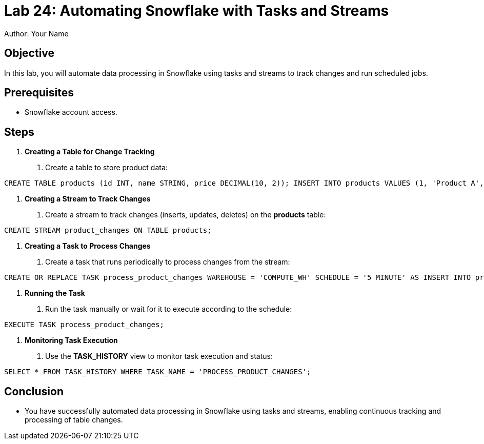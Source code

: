 = Lab 24: Automating Snowflake with Tasks and Streams  
Author: Your Name  
:icons: font  
:source-highlighter: pygments  
:toc: preamble  


== Objective
In this lab, you will automate data processing in Snowflake using tasks and streams to track changes and run scheduled jobs.

== Prerequisites
- Snowflake account access.

== Steps

1. **Creating a Table for Change Tracking**
   . Create a table to store product data:

[source,sql]
----
CREATE TABLE products (id INT, name STRING, price DECIMAL(10, 2)); INSERT INTO products VALUES (1, 'Product A', 100), (2, 'Product B', 150);
----


2. **Creating a Stream to Track Changes**
. Create a stream to track changes (inserts, updates, deletes) on the **products** table:

[source,sql]
----
CREATE STREAM product_changes ON TABLE products;
----


3. **Creating a Task to Process Changes**
. Create a task that runs periodically to process changes from the stream:

[source,sql]
----
CREATE OR REPLACE TASK process_product_changes WAREHOUSE = 'COMPUTE_WH' SCHEDULE = '5 MINUTE' AS INSERT INTO product_audit SELECT * FROM product_changes WHERE METADATA$ACTION = 'INSERT';
----


4. **Running the Task**
. Run the task manually or wait for it to execute according to the schedule:

[source,sql]
----

EXECUTE TASK process_product_changes;
----


5. **Monitoring Task Execution**
. Use the **TASK_HISTORY** view to monitor task execution and status:

[source,sql]
----
SELECT * FROM TASK_HISTORY WHERE TASK_NAME = 'PROCESS_PRODUCT_CHANGES';

----


== Conclusion
- You have successfully automated data processing in Snowflake using tasks and streams, enabling continuous tracking and processing of table changes.
